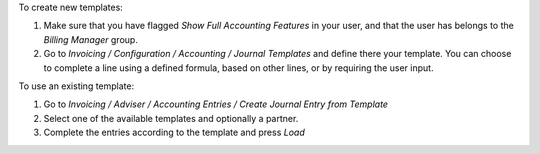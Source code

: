 To create new templates:

#. Make sure that you have flagged *Show Full Accounting Features* in your
   user, and that the user has belongs to the *Billing Manager* group.
#. Go to *Invoicing / Configuration / Accounting / Journal Templates* and
   define there your template. You can choose to complete a line using a
   defined formula, based on other lines, or by requiring the user input.

To use an existing template:

#. Go to *Invoicing / Adviser / Accounting Entries / Create Journal Entry from Template*
#. Select one of the available templates and optionally a partner.
#. Complete the entries according to the template and press *Load*
